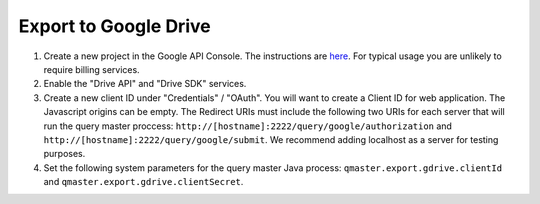 .. Licensed under the Apache License, Version 2.0 (the "License");
   you may not use this file except in compliance with the License.
   You may obtain a copy of the License at

   http://www.apache.org/licenses/LICENSE-2.0

   Unless required by applicable law or agreed to in writing, software
   distributed under the License is distributed on an "AS IS" BASIS,
   WITHOUT WARRANTIES OR CONDITIONS OF ANY KIND, either express or
   implied.  See the License for the specific language governing
   permissions and limitations under the License.


.. _gdrive:

######################
Export to Google Drive
######################

#. Create a new project in the Google API Console. The instructions are
   `here <https://developers.google.com/console/help/#creatingdeletingprojects>`_.
   For typical usage you are unlikely to require billing services.

#. Enable the "Drive API" and "Drive SDK" services.

#. Create a new client ID under "Credentials" / "OAuth". You will want to create a
   Client ID for web application. The Javascript origins can be empty. The
   Redirect URIs must include the following two URIs for each server that will
   run the query master proccess: ``http://[hostname]:2222/query/google/authorization`` and
   ``http://[hostname]:2222/query/google/submit``. We recommend adding localhost as a server for testing purposes.

#. Set the following system parameters for the query master Java process:
   ``qmaster.export.gdrive.clientId`` and ``qmaster.export.gdrive.clientSecret``.
